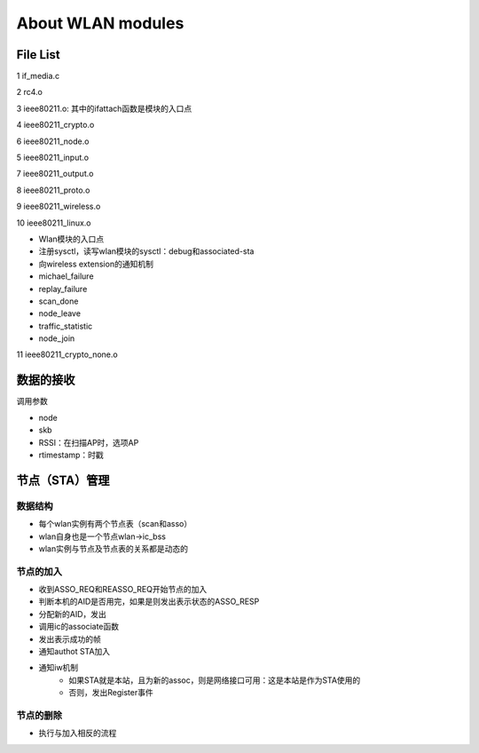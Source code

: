 
About WLAN modules
######################################

File List
============

1	if_media.c	

2	rc4.o	

3	ieee80211.o: 其中的ifattach函数是模块的入口点

4	ieee80211_crypto.o	

6	ieee80211_node.o	

5	ieee80211_input.o	

7	ieee80211_output.o	

8	ieee80211_proto.o	

9	ieee80211_wireless.o	

10	ieee80211_linux.o	

* Wlan模块的入口点
* 注册sysctl，读写wlan模块的sysctl：debug和associated-sta
* 向wireless extension的通知机制
* michael_failure
* replay_failure
* scan_done
* node_leave
* traffic_statistic
* node_join

11	ieee80211_crypto_none.o	



数据的接收
===================
调用参数

* node
* skb
* RSSI：在扫描AP时，选项AP
* rtimestamp：时戳


节点（STA）管理
=======================
数据结构
-----------
* 每个wlan实例有两个节点表（scan和asso）
* wlan自身也是一个节点wlan->ic_bss
* wlan实例与节点及节点表的关系都是动态的

节点的加入
---------------
* 收到ASSO_REQ和REASSO_REQ开始节点的加入
* 判断本机的AID是否用完，如果是则发出表示状态的ASSO_RESP
* 分配新的AID，发出
* 调用ic的associate函数
* 发出表示成功的帧
* 通知authot STA加入
* 通知iw机制
   * 如果STA就是本站，且为新的assoc，则是网络接口可用：这是本站是作为STA使用的
   * 否则，发出Register事件


节点的删除
---------------
* 执行与加入相反的流程


